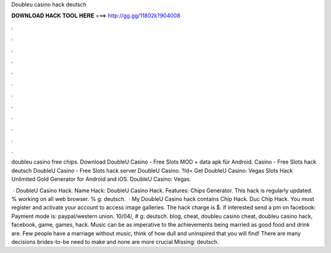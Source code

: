 Doubleu casino hack deutsch



𝐃𝐎𝐖𝐍𝐋𝐎𝐀𝐃 𝐇𝐀𝐂𝐊 𝐓𝐎𝐎𝐋 𝐇𝐄𝐑𝐄 ===> http://gg.gg/11802k?904008



.



.



.



.



.



.



.



.



.



.



.



.

doubleu casino free chips. Download DoubleU Casino - Free Slots MOD + data apk für Android. Casino - Free Slots hack deutsch DoubleU Casino - Free Slots hack server DoubleU Casino. ?id= Get DoubleU Casino: Vegas Slots Hack Unlimited Gold Generator for Android and iOS. DoubleU Casino: Vegas.

 · DoubleU Casino Hack. Name Hack: DoubleU Casino Hack. Features: Chips Generator. This hack is regularly updated. % working on all web browser. % g: deutsch.  · My DoubleU Casino hack contains Chip Hack. Duc Chip Hack. You must register and activate your account to access image galleries. The hack charge is $. if interested send a pm on facebook: Payment mode is: paypal/western union. 10/04/, # g: deutsch. blog, cheat, doubleu casino cheat, doubleu casino hack, facebook, game, games, hack. Music can be as imperative to the achievements being married as good food and drink are. Few people have a marriage without music, think of how dull and uninspired that you will find! There are many decisions brides-to-be need to make and none are more crucial Missing: deutsch.
